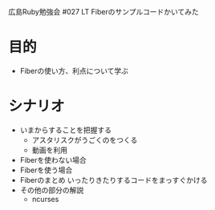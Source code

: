 広島Ruby勉強会 #027 LT Fiberのサンプルコードかいてみた
* 目的
- Fiberの使い方、利点について学ぶ
* シナリオ
- いまからすることを把握する
  - アスタリスクがうごくのをつくる
  - 動画を利用
- Fiberを使わない場合
- Fiberを使う場合
- Fiberのまとめ
  いったりきたりするコードをまっすぐかける
- その他の部分の解説
  - ncurses
